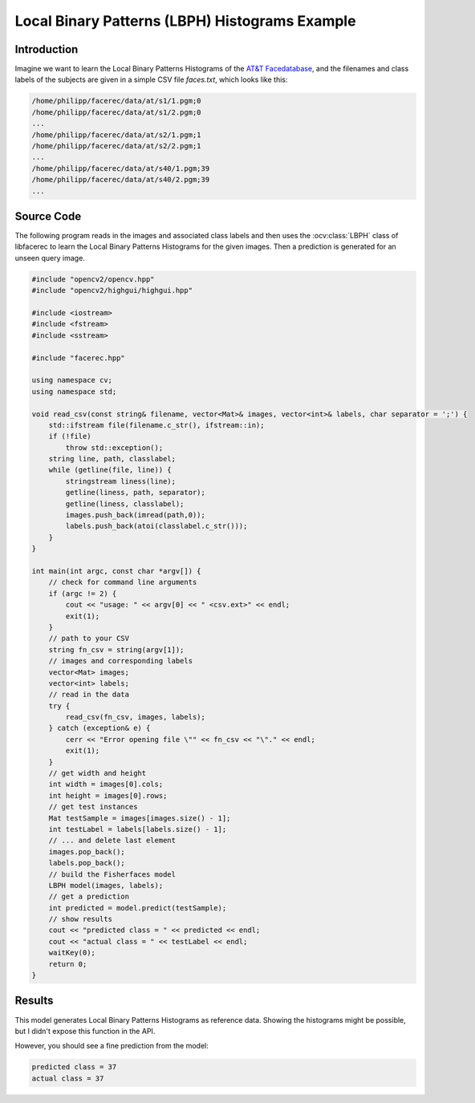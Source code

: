 Local Binary Patterns (LBPH) Histograms Example
===============================================

Introduction
------------

Imagine we want to learn the Local Binary Patterns Histograms of the `AT&T Facedatabase <http://www.cl.cam.ac.uk/research/dtg/attarchive/facedatabase.html>`_, 
and the filenames and class labels of the subjects are given in a simple CSV file *faces.txt*, which looks like this:

.. code-block:: none

  /home/philipp/facerec/data/at/s1/1.pgm;0
  /home/philipp/facerec/data/at/s1/2.pgm;0
  ...
  /home/philipp/facerec/data/at/s2/1.pgm;1
  /home/philipp/facerec/data/at/s2/2.pgm;1
  ...
  /home/philipp/facerec/data/at/s40/1.pgm;39
  /home/philipp/facerec/data/at/s40/2.pgm;39
  ...

Source Code
-----------

The following program reads in the images and associated class labels and then 
uses the :ocv:class:`LBPH` class of libfacerec to learn the Local Binary Patterns 
Histograms for the given images. Then a prediction is generated for an unseen 
query image.

.. code-block:: cpp

  #include "opencv2/opencv.hpp"
  #include "opencv2/highgui/highgui.hpp"

  #include <iostream>
  #include <fstream>
  #include <sstream>

  #include "facerec.hpp"

  using namespace cv;
  using namespace std;

  void read_csv(const string& filename, vector<Mat>& images, vector<int>& labels, char separator = ';') {
      std::ifstream file(filename.c_str(), ifstream::in);
      if (!file)
          throw std::exception();
      string line, path, classlabel;
      while (getline(file, line)) {
          stringstream liness(line);
          getline(liness, path, separator);
          getline(liness, classlabel);
          images.push_back(imread(path,0));
          labels.push_back(atoi(classlabel.c_str()));
      }
  }

  int main(int argc, const char *argv[]) {
      // check for command line arguments
      if (argc != 2) {
          cout << "usage: " << argv[0] << " <csv.ext>" << endl;
          exit(1);
      }
      // path to your CSV
      string fn_csv = string(argv[1]);
      // images and corresponding labels
      vector<Mat> images;
      vector<int> labels;
      // read in the data
      try {
          read_csv(fn_csv, images, labels);
      } catch (exception& e) {
          cerr << "Error opening file \"" << fn_csv << "\"." << endl;
          exit(1);
      }
      // get width and height
      int width = images[0].cols;
      int height = images[0].rows;
      // get test instances
      Mat testSample = images[images.size() - 1];
      int testLabel = labels[labels.size() - 1];
      // ... and delete last element
      images.pop_back();
      labels.pop_back();
      // build the Fisherfaces model
      LBPH model(images, labels);
      // get a prediction
      int predicted = model.predict(testSample);
      // show results
      cout << "predicted class = " << predicted << endl;
      cout << "actual class = " << testLabel << endl;
      waitKey(0);
      return 0;
  }

Results
-------

This model generates Local Binary Patterns Histograms as reference data. Showing 
the histograms might be possible, but I didn't expose this function in the API.

However, you should see a fine prediction from the model:

.. code-block:: cpp

  predicted class = 37
  actual class = 37
